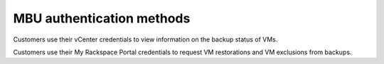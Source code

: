 ==========================
MBU authentication methods
==========================

Customers use their vCenter credentials to view information on the
backup status of VMs.

Customers use their My Rackspace Portal credentials to request VM
restorations and VM exclusions from backups.
